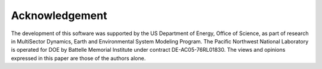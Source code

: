 Acknowledgement
===============

The development of this software was supported by the US Department of Energy, Office of Science, as part of research in MultiSector Dynamics, Earth and Environmental System Modeling Program. The Pacific Northwest National Laboratory is operated for DOE by Battelle Memorial Institute under contract DE-AC05-76RL01830. The
views and opinions expressed in this paper are those of the authors alone.

